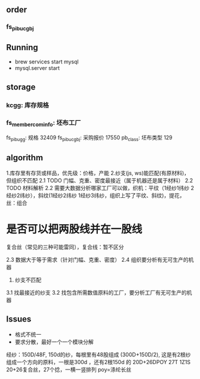 

** order
*** fs_pibu_cgbj 

** Running
    + brew services start mysql
    + mysql.server start

** storage
*** kcgg: 库存规格
*** fs_member_cominfo:  坯布工厂  
    fs_pibu_gg: 规格 32409
    fs_pibu_cgbj: 采购报价 17550
    pb_class: 坯布类型 129

** algorithm
    1.库存里有存货或样品，优先级：价格，产能
    2.纱支(js, ws)能匹配(有原材料)，但组织不匹配
        2.1 TODO 门幅、克重、密度最接近（属于机器还是属于材料）
        2.2 TODO 材料解析
2.2 需要大数据分析哪家工厂可以做，织机：平纹（1经纱1纬纱 2经纱2纬纱），斜纹(1经纱2纬纱 1经纱3纬纱，组织上写了平纹、斜纹)，提花， 丝：组合


* 是否可以把两股线并在一股线

    复合丝（常见的三种可能雷同），复合线：暂不区分

        2.3 数据大于等于需求（针对门幅、克重、密度）
        2.4 组织要分析有无可生产的机器
    3. 纱支不匹配
3.1 找最接近的纱支
        3.2 找包含所需数值原料的工厂，要分析工厂有无可生产的机器



**  Issues
    + 格式不统一
    + 要求分散，最好一个一个模块分解

    经纱：150D/48F, 150d的纱，每根里有48股组成
    (300D+150D/2), 这是有2根纱组成一个方向的原料，一根是300d ，还有2根150d 的
    20D+26DPOY 27T 1Z1S 20+26复合丝，27个捻，一横一竖排列    poy=涤纶长丝